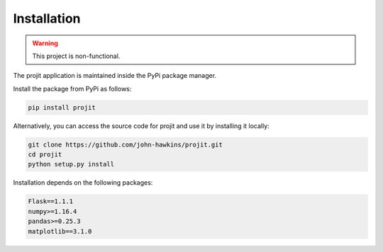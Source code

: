 Installation
============

.. warning::
   This project is non-functional. 

The projit application is maintained inside the PyPi package manager.

Install the package from PyPi as follows:

.. code-block:: bash

    pip install projit 

Alternatively, you can access the source code for projit and use it 
by installing it locally:

.. code-block:: bash

    git clone https://github.com/john-hawkins/projit.git
    cd projit
    python setup.py install


Installation depends on the following packages:

.. code-block:: bash

    Flask==1.1.1
    numpy>=1.16.4
    pandas>=0.25.3
    matplotlib==3.1.0


